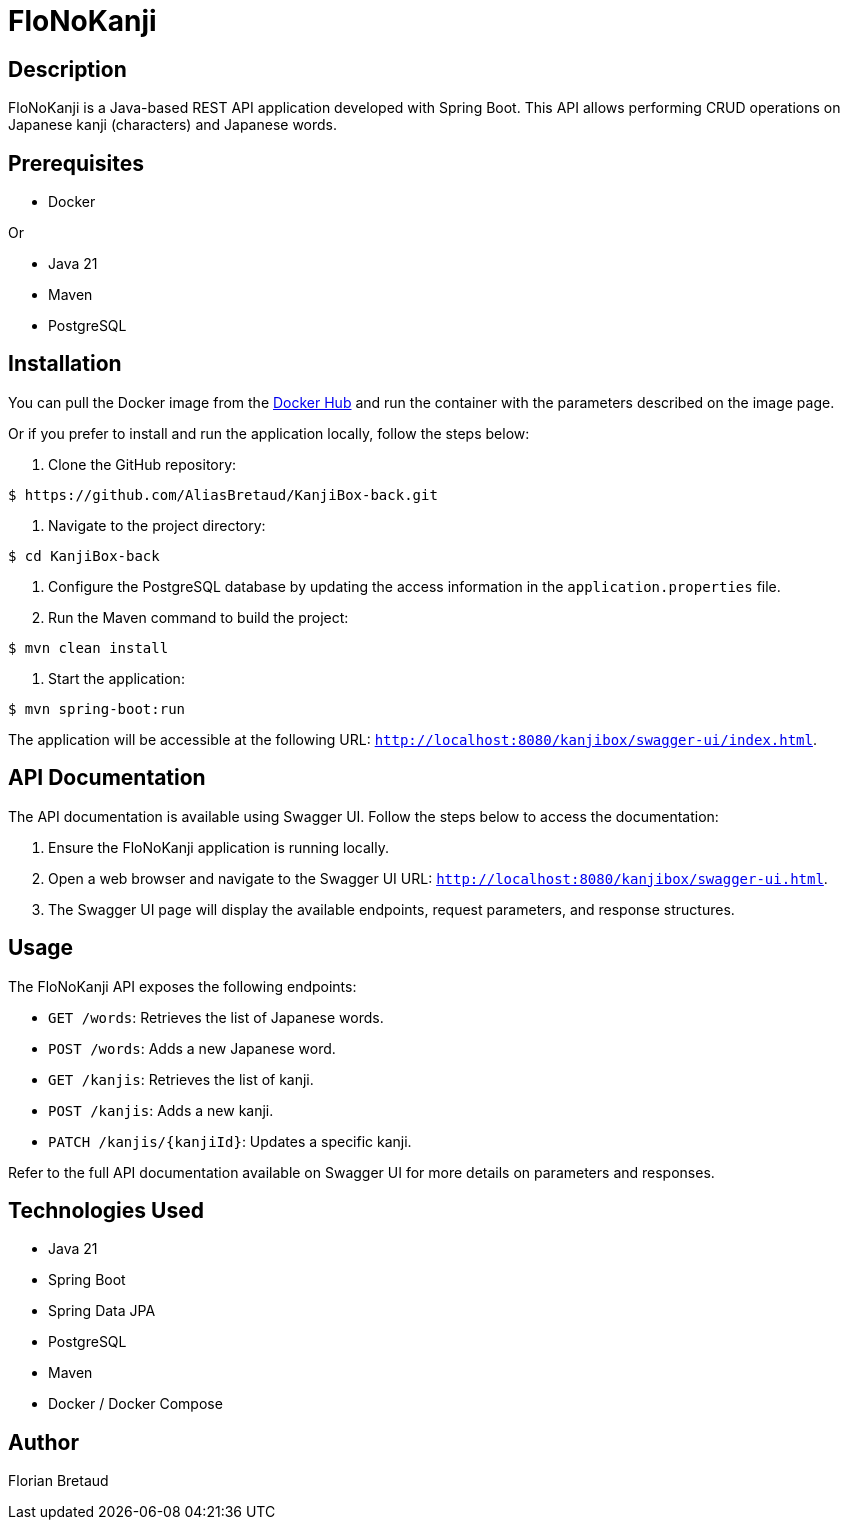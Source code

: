 = FloNoKanji

== Description

FloNoKanji is a Java-based REST API application developed with Spring Boot. This API allows performing CRUD operations on Japanese kanji (characters) and Japanese words.

== Prerequisites
- Docker

Or

- Java 21
- Maven
- PostgreSQL

== Installation

You can pull the Docker image from the https://hub.docker.com/r/fbrtd/kanjibox-api[Docker Hub^] and run the container with the parameters described on the image page.

Or if you prefer to install and run the application locally, follow the steps below:

1. Clone the GitHub repository:

[source,shell]
----
$ https://github.com/AliasBretaud/KanjiBox-back.git
----

2. Navigate to the project directory:

[source,shell]
----
$ cd KanjiBox-back
----

3. Configure the PostgreSQL database by updating the access information in the `application.properties` file.

4. Run the Maven command to build the project:

[source,shell]
----
$ mvn clean install
----

5. Start the application:

[source,shell]
----
$ mvn spring-boot:run
----

The application will be accessible at the following URL: `http://localhost:8080/kanjibox/swagger-ui/index.html`.

== API Documentation

The API documentation is available using Swagger UI. Follow the steps below to access the documentation:

1. Ensure the FloNoKanji application is running locally.

2. Open a web browser and navigate to the Swagger UI URL: `http://localhost:8080/kanjibox/swagger-ui.html`.

3. The Swagger UI page will display the available endpoints, request parameters, and response structures.

== Usage

The FloNoKanji API exposes the following endpoints:

- `GET /words`: Retrieves the list of Japanese words.
- `POST /words`: Adds a new Japanese word.
- `GET /kanjis`: Retrieves the list of kanji.
- `POST /kanjis`: Adds a new kanji.
- `PATCH /kanjis/{kanjiId}`: Updates a specific kanji.

Refer to the full API documentation available on Swagger UI for more details on parameters and responses.

== Technologies Used

- Java 21
- Spring Boot
- Spring Data JPA
- PostgreSQL
- Maven
- Docker / Docker Compose

== Author

Florian Bretaud

